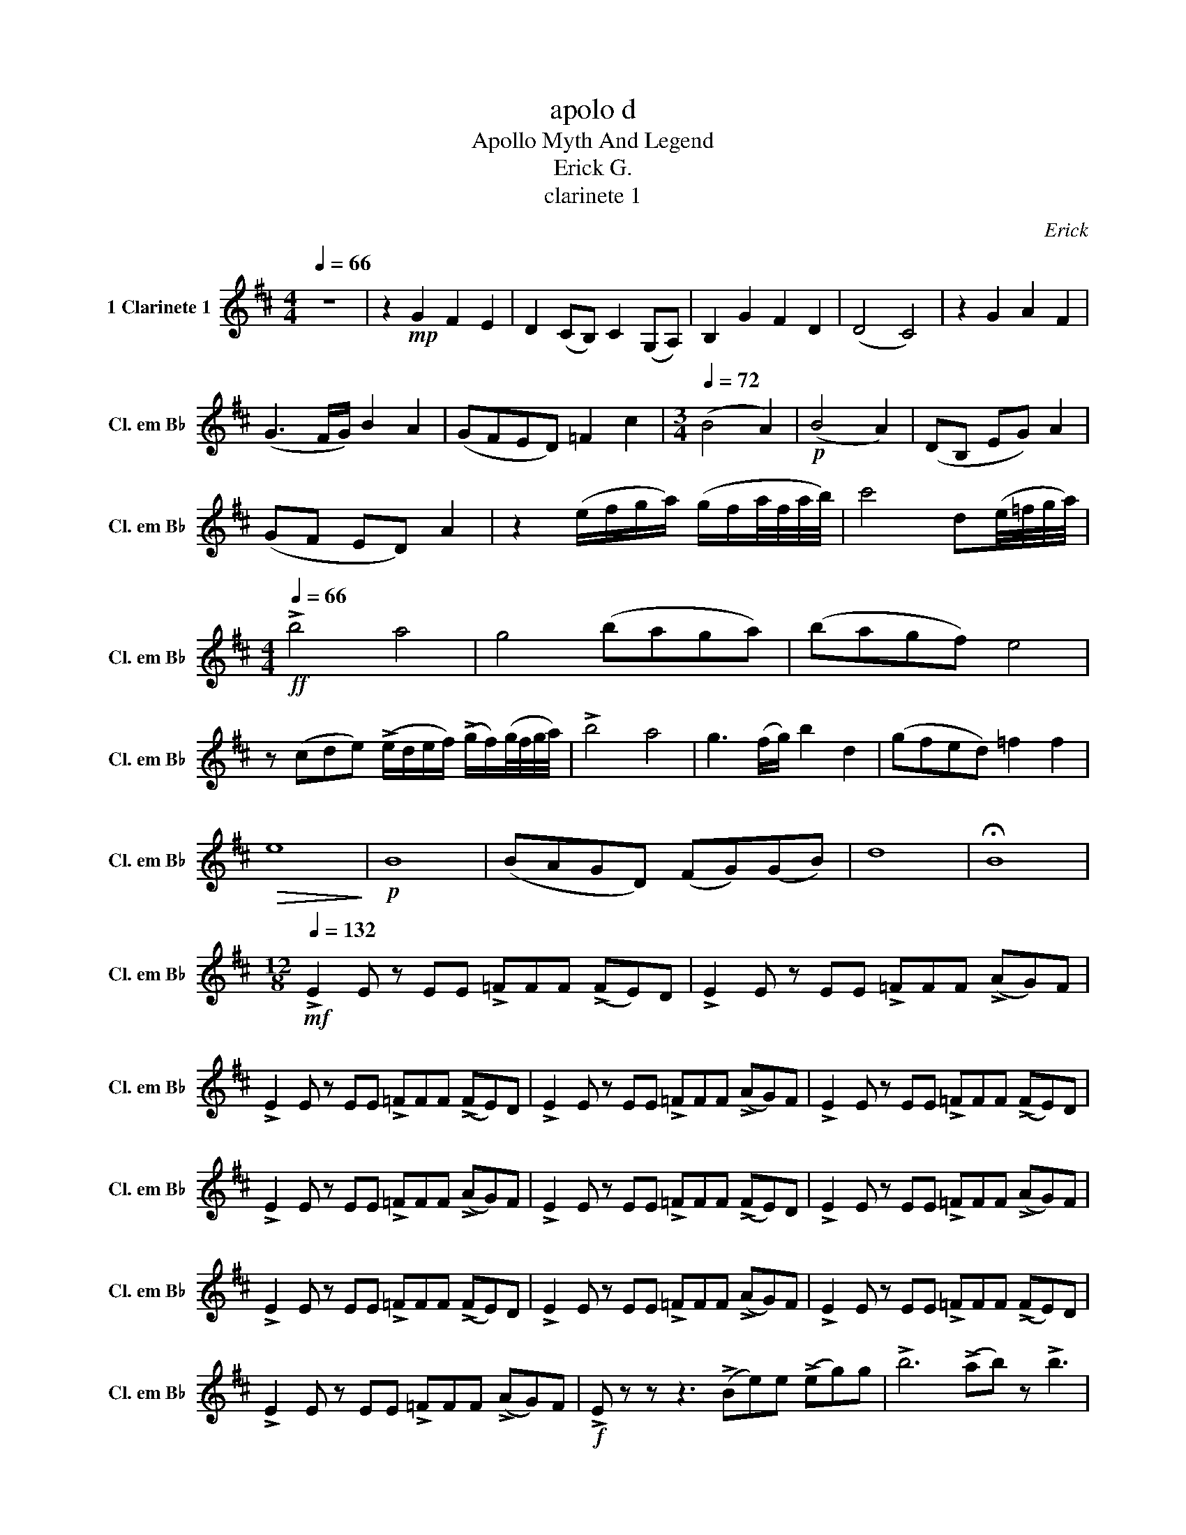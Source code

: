 X:1
T:apolo d
T:Apollo Myth And Legend
T:Erick G.
T:clarinete 1
C:Erick
L:1/8
Q:1/4=66
M:4/4
K:none
V:1 treble transpose=-2 nm="1 Clarinete 1" snm="Cl. em B♭"
V:1
[K:D] z8 | z2!mp! G2 F2 E2 | D2 (CB,) C2 (G,A,) | B,2 G2 F2 D2 | (D4 C4) | z2 G2 A2 F2 | %6
 (G3 F/G/) B2 A2 | (GFED) =F2 c2 |[M:3/4][Q:1/4=72] (B4 A2) |!p! (B4 A2) | (DB, EG) A2 | %11
 (GF ED) A2 | z2 (e/f/g/a/) (g/f/a/4f/4a/4b/4) | c'4 d(e/4=f/4g/4a/4) | %14
[M:4/4][Q:1/4=66]!ff! !>!b4 a4 | g4 (baga) | (bagf) e4 | %17
 z (cde) (!>!e/d/e/f/) (!>!g/f/)(g/4f/4g/4a/4) | !>!b4 a4 | g3 (f/g/) b2 d2 | (gfed) =f2 f2 | %21
!>(! e8!>)! |!p! B8 | (BAGD) (FG)(GB) | d8 | !fermata!B8 | %26
[M:12/8][Q:1/4=132]!mf! !>!E2 E z EE !>!=FFF (!>!FE)D | !>!E2 E z EE !>!=FFF (!>!AG)F | %28
 !>!E2 E z EE !>!=FFF (!>!FE)D | !>!E2 E z EE !>!=FFF (!>!AG)F | !>!E2 E z EE !>!=FFF (!>!FE)D | %31
 !>!E2 E z EE !>!=FFF (!>!AG)F | !>!E2 E z EE !>!=FFF (!>!FE)D | !>!E2 E z EE !>!=FFF (!>!AG)F | %34
 !>!E2 E z EE !>!=FFF (!>!FE)D | !>!E2 E z EE !>!=FFF (!>!AG)F | !>!E2 E z EE !>!=FFF (!>!FE)D | %37
 !>!E2 E z EE !>!=FFF (!>!AG)F |!f! !>!E z z z3 (!>!Be)e (!>!eg)g | !>!b6 (!>!ab) z !>!b3 | %40
 z3 a3!>(! f3 d3!>)! | a6 f3 (!>!AB)d | !>!e z z z3 (!>!Be)e (!>!eg)g | !>!b6 (!>!ab) z !>!b3 | %44
 !trill(!Te12- |!<(! e12!<)! |!ff! !>!e2 e z ee !>!=fff (!>!fe)d | !>!e2 e z =ff !>!ggg (!>!ag)^f | %48
 !>!e2 e z ee !>!=fff (!>!fe)d | !>!e2 e z =ff !>!ggg (!>!ag)^f | !>!e2 e z ee !>!=fff (!>!fe)d | %51
 !>!e2 e z =ff !>!ggg (!>!ag)^f | !>!e2 e z ee !>!=fff (!>!fe)d | !>!e2 e z =ff !>!ggg (!>!ag)^f | %54
!f! (e b2) (e b2) (e b2) (e b2) | (e b2) (e b2) (e b2) (e b2) | (e b2) (e b2) (e b2) (e b2) | %57
 (e b2) (e b2) (e b2) (e b2) |!ff! !>!b3- bbb bbb bbb | !>!b6- b3- b2 z | %60
 !>!e3- e(fg) !>!f3 !>!d3 | z3 (!>!Be)g !>!b6 | !>!e3- e(fg) !>!f3 !>!d3 | %63
 !>!b2 b z (!>!ba) !>!b6 | !>!g6 !>!a2 !>!c'2 !>!a2 | !>!b3- b(ba) !>!g6 | z3 (!>!c=f)a !>!c'6 | %67
 !>!b12 |!mf! (e b2) (e b2)!>(! (e b2) (e b2)!>)! | (e b2) (e b2) (e b2) (e b2) | %70
!p! (e b2) (e b2) (e b2) (e b2) | (e b2) (e b2) (e b2) (e b2) | (e b2) (e b2) (e b2) (e b2) | %73
 (e b2) (e b2) (e b2) (e b2) | (e b2) (e b2) (e b2) (e b2) | (e b2) (e b2) (e b2) (e b2) | %76
 (e b2) (e b2) (e b2) (e b2) | (e b2) (e b2) (e b2) (e b2) | (e b2) (e b2) (e b2) (e b2) | %79
 (e b2) (e b2) (e b2) (e b2) |!mp! (A6 B6 | c6 d6) | !tenuto!e2 e z ee !>!=fff (!>!fe)d | %83
 !tenuto!e2 e z =ff !>!ggg (!>!ag)f | (A6 B6 | c6 d6) | !tenuto!e2 e z ee !>!=fff (!>!fe)d | %87
 !tenuto!e2 e z =ff !>!ggg (!>!ag)f |!mf! ^f3- f(^ga) g3 e3 | f3- f(^ga) b2 =g2 e2 | %90
 (^g f2- f3- f6- | f6- f3- f) z2 | f3- f(^ga) g3 e3 | f3- f(^ga) b2 g2 e2 | (^g f2- f3- f6- | %95
 f6- f3- f) z2 |!mf! B z E B z E B z E B3 | A3 d3 B E2- E3 | B z E B z E B z E B3 | DEA BAE B3 A3 | %100
!mf! (e b2) (e b2) (e b2) (e b2) | (e b2) (e b2) (e b2) (e b2) | (e b2) (e b2) (e b2) (e b2) | %103
 (e b2) (e b2) (e b2) (e b2) |!ff! !>!c'6- c'3 !>!c'!>!c'!>!c' | !>!d' z z2 z8 | %106
 !>!e3- e(fg) !>!f3 !>!d3 | z3 (!>!Be)g !>!b6 | !>!e3- e(fg) !>!f3 d3 | !>!b2 b z (!>!ba) !>!b6 | %110
 !>!g6 !>!a2 !>!d'2 !>!a2 | !>!b3- b(ba) !>!g6 | z3 (!>!c=f)a !>!c'6 | !>!b12 | %114
 !>!=f6- f3 !>!b!>!b!>!b |[M:4/4][Q:1/4=72]!fff! !>!c' z z2 !fermata!z4 | !fermata!z8 | %117
!ff! !>!b4 a4 | g4 (baga) | (bagf) e4 | z (cde) (!>!e/d/e/f/) (g/d/)(!>!g/4f/4g/4a/4) | !>!b4 a4 | %122
 g3 (f/g/) b2 a2 | (gfed) =f2 f2 |[Q:1/4=60]!>(! e8!>)! |!p! G8 | (BAGE) (FG)(GB) | d8 | B8 | %129
[M:2/4] !fermata!z4 |[M:12/8][Q:1/4=132]!mf! !>!E2 E z EE !>!=FFF (!>!FE)D | %131
 !>!E2 E z EE !>!=FFF (!>!AG)F |!f! !>!e2 e z ee !>!=fff (!>!fe)d | !>!e2 e z =ff !>!ggg (!>!ag)f | %134
!ff! !fermata!c'6- c'3!<(! !>!B!>!d!>!d!<)! |!fff! !>!e z z2 z8 |] %136

